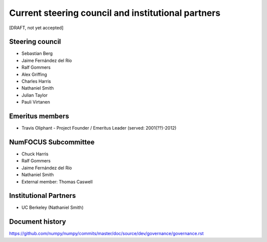Current steering council and institutional partners
===================================================

[DRAFT, not yet accepted]

Steering council
----------------

* Sebastian Berg

* Jaime Fernández del Río

* Ralf Gommers

* Alex Griffing

* Charles Harris

* Nathaniel Smith

* Julian Taylor

* Pauli Virtanen


Emeritus members
----------------

* Travis Oliphant - Project Founder / Emeritus Leader (served: 2001(??)-2012)


NumFOCUS Subcommittee
---------------------

* Chuck Harris

* Ralf Gommers

* Jaime Fernández del Río

* Nathaniel Smith

* External member: Thomas Caswell


Institutional Partners
----------------------

*  UC Berkeley (Nathaniel Smith)


Document history
----------------

https://github.com/numpy/numpy/commits/master/doc/source/dev/governance/governance.rst
